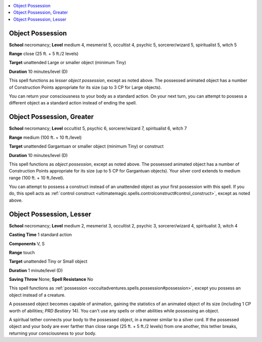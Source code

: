
.. _`occultadventures.spells.objectpossession`:

.. contents:: \ 

.. _`occultadventures.spells.objectpossession#object_possession`:

Object Possession
==================

\ **School**\  necromancy; \ **Level**\  medium 4, mesmerist 5, occultist 4, psychic 5, sorcerer/wizard 5, spiritualist 5, witch 5

\ **Range**\  close (25 ft. + 5 ft./2 levels)

\ **Target**\  unattended Large or smaller object (minimum Tiny)

\ **Duration**\  10 minutes/level (D)

This spell functions as \ *lesser object possession*\ , except as noted above. The possessed animated object has a number of Construction Points appropriate for its size (up to 3 CP for Large objects).

You can return your consciousness to your body as a standard action. On your next turn, you can attempt to possess a different object as a standard action instead of ending the spell.

.. _`occultadventures.spells.objectpossession#object_possession_greater`:

Object Possession, Greater
===========================

\ **School**\  necromancy; \ **Level**\  occultist 5, psychic 6, sorcerer/wizard 7, spiritualist 6, witch 7

\ **Range**\  medium (100 ft. + 10 ft./level)

\ **Target**\  unattended Gargantuan or smaller object (minimum Tiny) or construct

\ **Duration**\  10 minutes/level (D)

This spell functions as \ *object possession*\ , except as noted above. The possessed animated object has a number of Construction Points appropriate for its size (up to 5 CP for Gargantuan objects). Your silver cord extends to medium range (100 ft. + 10 ft./level).

You can attempt to possess a construct instead of an unattended object as your first possession with this spell. If you do, this spell acts as :ref:`control construct <ultimatemagic.spells.controlconstruct#control_construct>`\ , except as noted above.

.. _`occultadventures.spells.objectpossession#object_possession_lesser`:

Object Possession, Lesser
==========================

\ **School**\  necromancy; \ **Level**\  medium 2, mesmerist 3, occultist 2, psychic 3, sorcerer/wizard 4, spiritualist 3, witch 4

\ **Casting Time**\  1 standard action

\ **Components**\  V, S

\ **Range**\  touch

\ **Target**\  unattended Tiny or Small object

\ **Duration**\  1 minute/level (D)

\ **Saving Throw**\  None; \ **Spell Resistance**\  No

This spell functions as :ref:`possession <occultadventures.spells.possession#possession>`\ , except you possess an object instead of a creature.

A possessed object becomes capable of animation, gaining the statistics of an animated object of its size (including 1 CP worth of abilities; \ *PRD Bestiary*\  14). You can't use any spells or other abilities while possessing an object.

A spiritual tether connects your body to the possessed object, in a manner similar to a silver cord. If the possessed object and your body are ever farther than close range (25 ft. + 5 ft./2 levels) from one another, this tether breaks, returning your consciousness to your body.

